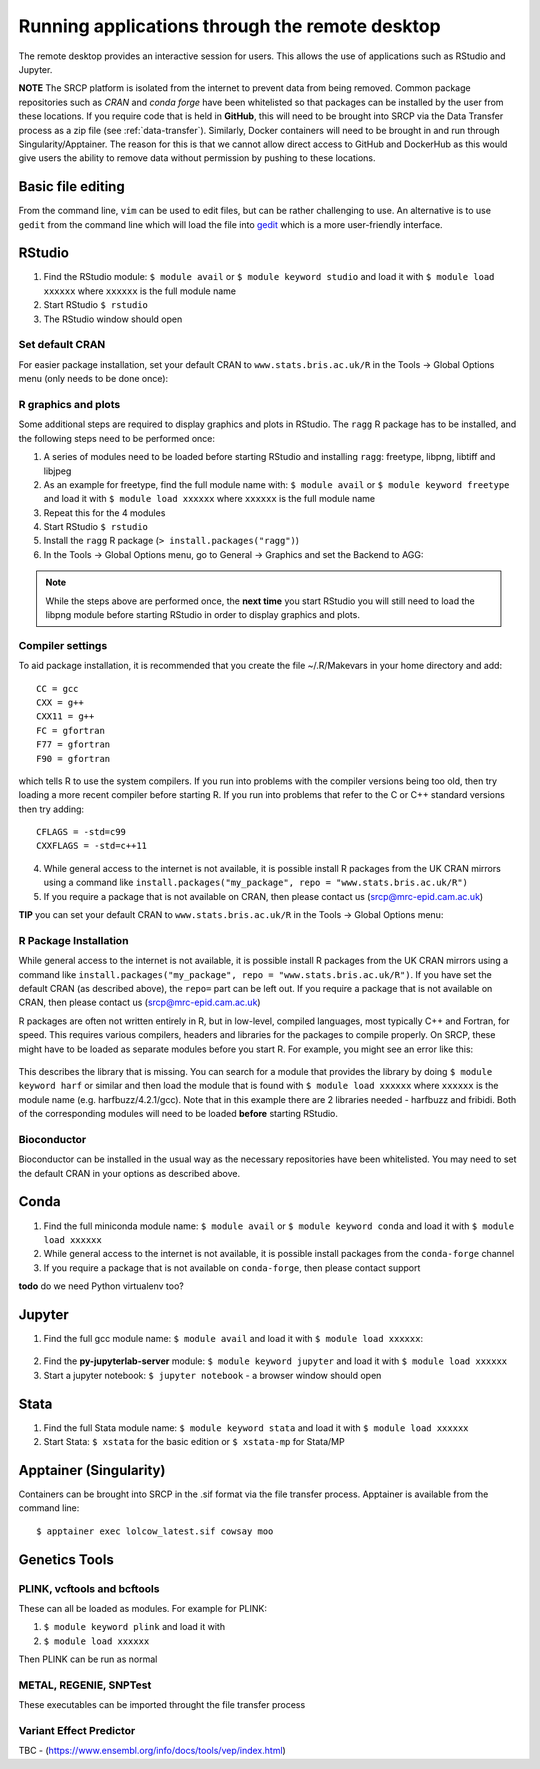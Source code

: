 Running applications through the remote desktop
===============================================

The remote desktop provides an interactive session for users. This allows the use of applications such as RStudio and Jupyter.

**NOTE** The SRCP platform is isolated from the internet to prevent data from being removed. Common package repositories such as *CRAN* and *conda forge* have been whitelisted so that packages can be installed by the user from these locations. If you require code that is held in **GitHub**, this will need to be brought into SRCP via the Data Transfer process as a zip file (see :ref:`data-transfer`). Similarly, Docker containers will need to be brought in and run through Singularity/Apptainer. The reason for this is that we cannot allow direct access to GitHub and DockerHub as this would give users the ability to remove data without permission by pushing to these locations.

Basic file editing
------------------
From the command line, ``vim`` can be used to edit files, but can be rather challenging to use. An alternative is to use ``gedit`` from the command line which will load the file into `gedit <https://help.gnome.org/users/gedit/stable/>`__ which is a more user-friendly interface.

RStudio
-------

1. Find the RStudio module: ``$ module avail`` or ``$ module keyword studio`` and load it with ``$ module load xxxxxx`` where ``xxxxxx`` is the full module name
2. Start RStudio ``$ rstudio``
3. The RStudio window should open

Set default CRAN
~~~~~~~~~~~~~~~~
For easier package installation, set your default CRAN to ``www.stats.bris.ac.uk/R`` in the Tools -> Global Options menu (only needs to be done once):

.. figure:: ../../images/rstudio-global-options.png
  :scale: 70 %
  :alt: RStudio

R graphics and plots
~~~~~~~~~~~~~~~~~~~~
Some additional steps are required to display graphics and plots in RStudio. The ``ragg`` R package has to be installed, and the following steps need to be performed once:

1. A series of modules need to be loaded before starting RStudio and installing ``ragg``: freetype, libpng, libtiff and libjpeg
2. As an example for freetype, find the full module name with: ``$ module avail`` or ``$ module keyword freetype`` and load it with ``$ module load xxxxxx`` where ``xxxxxx`` is the full module name
3. Repeat this for the 4 modules
4. Start RStudio ``$ rstudio``
5. Install the ``ragg`` R package (``> install.packages("ragg")``)
6. In the Tools -> Global Options menu, go to General -> Graphics and set the Backend to AGG:

.. figure:: ../../images/agg.png
  :scale: 70 %
  :alt: AGG

.. note::
   While the steps above are performed once, the **next time** you start RStudio you will still need to load the libpng module before starting RStudio in order to display graphics and plots.

Compiler settings
~~~~~~~~~~~~~~~~~
To aid package installation, it is recommended that you create the file ~/.R/Makevars in your home directory and add::

  CC = gcc
  CXX = g++
  CXX11 = g++
  FC = gfortran
  F77 = gfortran
  F90 = gfortran

which tells R to use the system compilers. If you run into problems with the compiler versions being too old, then try loading a more recent compiler before starting R. If you run into problems that refer to the C or C++ standard versions then try adding::

  CFLAGS = -std=c99
  CXXFLAGS = -std=c++11


4. While general access to the internet is not available, it is possible install R packages from the UK CRAN mirrors using a command like ``install.packages("my_package", repo = "www.stats.bris.ac.uk/R")``
5. If you require a package that is not available on CRAN, then please contact us (srcp@mrc-epid.cam.ac.uk)

**TIP** you can set your default CRAN to ``www.stats.bris.ac.uk/R`` in the Tools -> Global Options menu:

.. figure:: ../../images/rstudio-global-options.png
  :scale: 70 %
  :alt: RStudio

R Package Installation
~~~~~~~~~~~~~~~~~~~~~~

While general access to the internet is not available, it is possible install R packages from the UK CRAN mirrors using a command like ``install.packages("my_package", repo = "www.stats.bris.ac.uk/R")``. If you have set the default CRAN (as described above), the ``repo=`` part can be left out. If you require a package that is not available on CRAN, then please contact us (srcp@mrc-epid.cam.ac.uk)

R packages are often not written entirely in R, but in low-level, compiled languages, most typically C++ and Fortran, for speed. This requires various compilers, headers and libraries for the packages to compile properly. On SRCP, these might have to be loaded as separate modules before you start R. For example, you might see an error like this:

.. figure:: ../../images/r-package-error.png
  :scale: 100 %
  :alt: Rerror

This describes the library that is missing. You can search for a module that provides the library by doing ``$ module keyword harf`` or similar and then load the module that is found with ``$ module load xxxxxx`` where ``xxxxxx`` is the module name (e.g. harfbuzz/4.2.1/gcc). Note that in this example there are 2 libraries needed - harfbuzz and fribidi. Both of the corresponding modules will need to be loaded **before** starting RStudio.




Bioconductor
~~~~~~~~~~~~

Bioconductor can be installed in the usual way as the necessary repositories have been whitelisted. You may need to set the default CRAN in your options as described above.

Conda
-----

1. Find the full miniconda module name: ``$ module avail`` or ``$ module keyword conda`` and load it with ``$ module load xxxxxx``
2. While general access to the internet is not available, it is possible install packages from the ``conda-forge`` channel
3. If you require a package that is not available on ``conda-forge``, then please contact support

**todo** do we need Python virtualenv too?

Jupyter
-------

1. Find the full gcc module name: ``$ module avail`` and load it with ``$ module load xxxxxx``:

.. figure:: ../../images/gcc-module.png
  :scale: 100 %
  :alt: gcc module

2. Find the **py-jupyterlab-server** module:
   ``$ module keyword jupyter`` and load it with
   ``$ module load xxxxxx``
3. Start a jupyter notebook: ``$ jupyter notebook`` - a browser window should open

Stata
-----

1. Find the full Stata module name: ``$ module keyword stata`` and load it with ``$ module load xxxxxx``
2. Start Stata: ``$ xstata`` for the basic edition or ``$ xstata-mp`` for Stata/MP

.. figure:: ../../images/stata.png
  :scale: 60 %
  :alt: Stata

Apptainer (Singularity)
-----------------------

Containers can be brought into SRCP in the .sif format via the file transfer process. Apptainer is available from the command line:
::

$ apptainer exec lolcow_latest.sif cowsay moo

Genetics Tools
--------------

PLINK, vcftools and  bcftools
~~~~~~~~~~~~~~~~~~~~~~~~~~~~~

These can all be loaded as modules. For example for PLINK:

1. ``$ module keyword plink`` and load it with
2. ``$ module load xxxxxx``

Then PLINK can be run as normal

METAL, REGENIE, SNPTest
~~~~~~~~~~~~~~~~~~~~~~~
These executables can be imported throught the file transfer process

Variant Effect Predictor
~~~~~~~~~~~~~~~~~~~~~~~~
TBC - (https://www.ensembl.org/info/docs/tools/vep/index.html)



